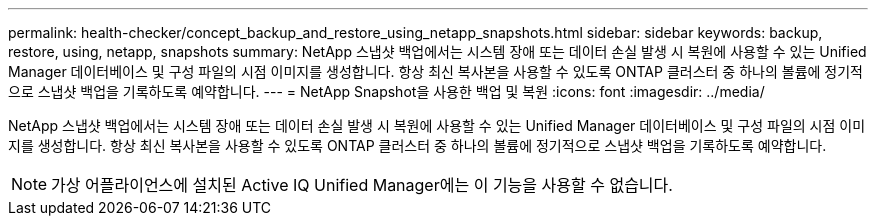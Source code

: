 ---
permalink: health-checker/concept_backup_and_restore_using_netapp_snapshots.html 
sidebar: sidebar 
keywords: backup, restore, using, netapp, snapshots 
summary: NetApp 스냅샷 백업에서는 시스템 장애 또는 데이터 손실 발생 시 복원에 사용할 수 있는 Unified Manager 데이터베이스 및 구성 파일의 시점 이미지를 생성합니다. 항상 최신 복사본을 사용할 수 있도록 ONTAP 클러스터 중 하나의 볼륨에 정기적으로 스냅샷 백업을 기록하도록 예약합니다. 
---
= NetApp Snapshot을 사용한 백업 및 복원
:icons: font
:imagesdir: ../media/


[role="lead"]
NetApp 스냅샷 백업에서는 시스템 장애 또는 데이터 손실 발생 시 복원에 사용할 수 있는 Unified Manager 데이터베이스 및 구성 파일의 시점 이미지를 생성합니다. 항상 최신 복사본을 사용할 수 있도록 ONTAP 클러스터 중 하나의 볼륨에 정기적으로 스냅샷 백업을 기록하도록 예약합니다.

[NOTE]
====
가상 어플라이언스에 설치된 Active IQ Unified Manager에는 이 기능을 사용할 수 없습니다.

====